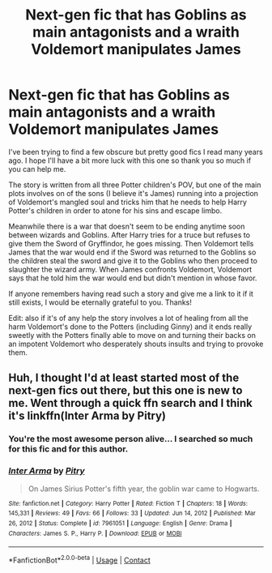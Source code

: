 #+TITLE: Next-gen fic that has Goblins as main antagonists and a wraith Voldemort manipulates James

* Next-gen fic that has Goblins as main antagonists and a wraith Voldemort manipulates James
:PROPERTIES:
:Author: I_love_DPs
:Score: 11
:DateUnix: 1611955237.0
:DateShort: 2021-Jan-30
:FlairText: What's That Fic?/Recommendation
:END:
I've been trying to find a few obscure but pretty good fics I read many years ago. I hope I'll have a bit more luck with this one so thank you so much if you can help me.

The story is written from all three Potter children's POV, but one of the main plots involves on of the sons (I believe it's James) running into a projection of Voldemort's mangled soul and tricks him that he needs to help Harry Potter's children in order to atone for his sins and escape limbo.

Meanwhile there is a war that doesn't seem to be ending anytime soon between wizards and Goblins. After Harry tries for a truce but refuses to give them the Sword of Gryffindor, he goes missing. Then Voldemort tells James that the war would end if the Sword was returned to the Goblins so the children steal the sword and give it to the Goblins who then proceed to slaughter the wizard army. When James confronts Voldemort, Voldemort says that he told him the war would end but didn't mention in whose favor.

If anyone remembers having read such a story and give me a link to it if it still exists, I would be eternally grateful to you. Thanks!

Edit: also if it's of any help the story involves a lot of healing from all the harm Voldemort's done to the Potters (including Ginny) and it ends really sweetly with the Potters finally able to move on and turning their backs on an impotent Voldemort who desperately shouts insults and trying to provoke them.


** Huh, I thought I'd at least started most of the next-gen fics out there, but this one is new to me. Went through a quick ffn search and I think it's linkffn(Inter Arma by Pitry)
:PROPERTIES:
:Author: francoisschubert
:Score: 2
:DateUnix: 1611965979.0
:DateShort: 2021-Jan-30
:END:

*** You're the most awesome person alive... I searched so much for this fic and for this author.
:PROPERTIES:
:Author: I_love_DPs
:Score: 2
:DateUnix: 1611967694.0
:DateShort: 2021-Jan-30
:END:


*** [[https://www.fanfiction.net/s/7961051/1/][*/Inter Arma/*]] by [[https://www.fanfiction.net/u/1732230/Pitry][/Pitry/]]

#+begin_quote
  On James Sirius Potter's fifth year, the goblin war came to Hogwarts.
#+end_quote

^{/Site/:} ^{fanfiction.net} ^{*|*} ^{/Category/:} ^{Harry} ^{Potter} ^{*|*} ^{/Rated/:} ^{Fiction} ^{T} ^{*|*} ^{/Chapters/:} ^{18} ^{*|*} ^{/Words/:} ^{145,331} ^{*|*} ^{/Reviews/:} ^{49} ^{*|*} ^{/Favs/:} ^{66} ^{*|*} ^{/Follows/:} ^{33} ^{*|*} ^{/Updated/:} ^{Jun} ^{14,} ^{2012} ^{*|*} ^{/Published/:} ^{Mar} ^{26,} ^{2012} ^{*|*} ^{/Status/:} ^{Complete} ^{*|*} ^{/id/:} ^{7961051} ^{*|*} ^{/Language/:} ^{English} ^{*|*} ^{/Genre/:} ^{Drama} ^{*|*} ^{/Characters/:} ^{James} ^{S.} ^{P.,} ^{Harry} ^{P.} ^{*|*} ^{/Download/:} ^{[[http://www.ff2ebook.com/old/ffn-bot/index.php?id=7961051&source=ff&filetype=epub][EPUB]]} ^{or} ^{[[http://www.ff2ebook.com/old/ffn-bot/index.php?id=7961051&source=ff&filetype=mobi][MOBI]]}

--------------

*FanfictionBot*^{2.0.0-beta} | [[https://github.com/FanfictionBot/reddit-ffn-bot/wiki/Usage][Usage]] | [[https://www.reddit.com/message/compose?to=tusing][Contact]]
:PROPERTIES:
:Author: FanfictionBot
:Score: 1
:DateUnix: 1611966006.0
:DateShort: 2021-Jan-30
:END:

